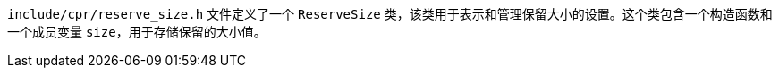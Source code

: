 `include/cpr/reserve_size.h` 文件定义了一个 `ReserveSize` 类，该类用于表示和管理保留大小的设置。这个类包含一个构造函数和一个成员变量 `size`，用于存储保留的大小值。